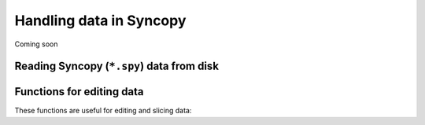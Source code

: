 Handling data in Syncopy
========================

Coming soon


Reading Syncopy (``*.spy``) data from disk
------------------------------------------





Functions for editing data
--------------------------
These functions are useful for editing and slicing data:

.. autosummary::      
    :toctree: _stubs
    
    syncopy.selectdata
    syncopy.definetrial